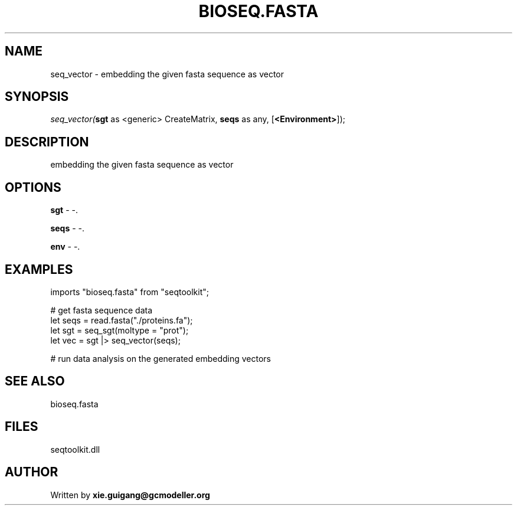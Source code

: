 .\" man page create by R# package system.
.TH BIOSEQ.FASTA 4 2000-Jan "seq_vector" "seq_vector"
.SH NAME
seq_vector \- embedding the given fasta sequence as vector
.SH SYNOPSIS
\fIseq_vector(\fBsgt\fR as <generic> CreateMatrix, 
\fBseqs\fR as any, 
[\fB<Environment>\fR]);\fR
.SH DESCRIPTION
.PP
embedding the given fasta sequence as vector
.PP
.SH OPTIONS
.PP
\fBsgt\fB \fR\- -. 
.PP
.PP
\fBseqs\fB \fR\- -. 
.PP
.PP
\fBenv\fB \fR\- -. 
.PP
.SH EXAMPLES
.PP
imports "bioseq.fasta" from "seqtoolkit";
 
 # get fasta sequence data
 let seqs = read.fasta("./proteins.fa");
 let sgt = seq_sgt(moltype = "prot");
 let vec = sgt |> seq_vector(seqs);
 
 # run data analysis on the generated embedding vectors
.PP
.SH SEE ALSO
bioseq.fasta
.SH FILES
.PP
seqtoolkit.dll
.PP
.SH AUTHOR
Written by \fBxie.guigang@gcmodeller.org\fR
